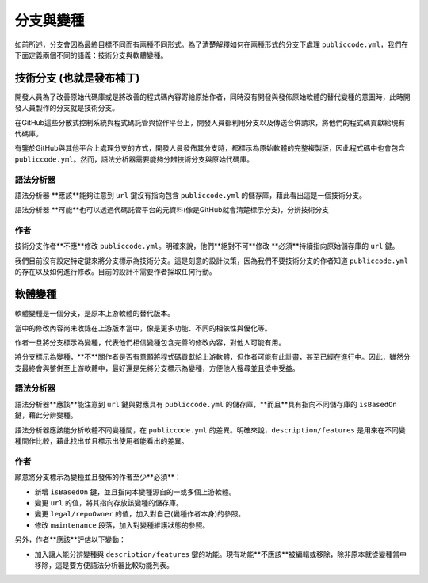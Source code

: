 .. _forks-and-variants:

分支與變種
==================

如前所述，分支會因為最終目標不同而有兩種不同形式。為了清楚解釋如何在兩種形式的分支下處理 ``publiccode.yml``，我們在下面定義兩個不同的語義：技術分支與軟體變種。

技術分支 (也就是發布補丁)
-----------------------------------------

開發人員為了改善原始代碼庫或是將改善的程式碼內容寄給原始作者，同時沒有開發與發佈原始軟體的替代變種的意圖時，此時開發人員製作的分支就是技術分支。

在GitHub這些分散式控制系統與程式碼託管與協作平台上，開發人員都利用分支以及傳送合併請求，將他們的程式碼貢獻給現有代碼庫。

有鑒於GitHub與其他平台上處理分支的方式，開發人員發佈其分支時，都標示為原始軟體的完整複製版，因此程式碼中也會包含 ``publiccode.yml``。然而，語法分析器需要能夠分辨技術分支與原始代碼庫。

語法分析器
~~~~~~~~~~~

語法分析器 **應該**能夠注意到 ``url`` 鍵沒有指向包含 ``publiccode.yml`` 的儲存庫，藉此看出這是一個技術分支。

語法分析器 **可能**也可以透過代碼託管平台的元資料(像是GitHub就會清楚標示分支)，分辨技術分支

作者
~~~~~~~

技術分支作者**不應**修改 ``publiccode.yml``。明確來說，他們**絕對不可**修改 **必須**持續指向原始儲存庫的 ``url`` 鍵。

我們目前沒有設定特定鍵來將分支標示為技術分支。這是刻意的設計決策，因為我們不要技術分支的作者知道 ``publiccode.yml`` 的存在以及如何進行修改。目前的設計不需要作者採取任何行動。

軟體變種
-----------------

軟體變種是一個分支，是原本上游軟體的替代版本。

當中的修改內容尚未收錄在上游版本當中，像是更多功能、不同的相依性與優化等。

作者一旦將分支標示為變種，代表他們相信變種包含完善的修改內容，對他人可能有用。

將分支標示為變種，**不**關作者是否有意願將程式碼貢獻給上游軟體，但作者可能有此計畫，甚至已經在進行中。因此，雖然分支最終會與整併至上游軟體中，最好還是先將分支標示為變種，方便他人搜尋並且從中受益。

.. _parsers-1:

語法分析器
~~~~~~~~~~~

語法分析器**應該**能注意到 ``url`` 鍵與對應具有 ``publiccode.yml`` 的儲存庫，**而且**具有指向不同儲存庫的 ``isBasedOn`` 鍵，藉此分辨變種。

語法分析器應該能分析軟體不同變種間，在 ``publiccode.yml`` 的差異。明確來說，``description/features`` 是用來在不同變種間作比較，藉此找出並且標示出使用者能看出的差異。

.. _authors-1:

作者
~~~~~~~

願意將分支標示為變種並且發佈的作者至少**必須**：

-  新增 ``isBasedOn`` 鍵，並且指向本變種源自的一或多個上游軟體。
-  變更 ``url`` 的值，將其指向存放該變種的儲存庫。
-  變更 ``legal/repoOwner`` 的值，加入對自己(變種作者本身)的參照。
-  修改 ``maintenance`` 段落，加入對變種維護狀態的參照。

另外，作者**應該**評估以下變動：

-  加入讓人能分辨變種與 ``description/features`` 鍵的功能。現有功能**不應該**被編輯或移除，除非原本就從變種當中移除，這是要方便語法分析器比較功能列表。
